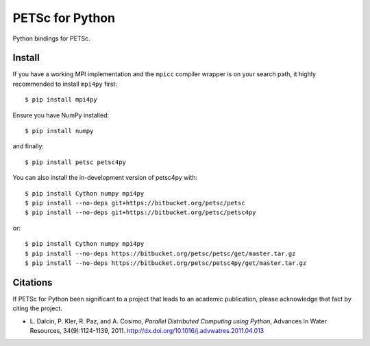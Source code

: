 PETSc for Python
================

Python bindings for PETSc.

Install
-------

If you have a working MPI implementation and the ``mpicc`` compiler
wrapper is on your search path, it highly recommended to install
``mpi4py`` first::

  $ pip install mpi4py

Ensure you have NumPy installed::

  $ pip install numpy

and finally::

  $ pip install petsc petsc4py

You can also install the in-development version of petsc4py with::

  $ pip install Cython numpy mpi4py
  $ pip install --no-deps git+https://bitbucket.org/petsc/petsc
  $ pip install --no-deps git+https://bitbucket.org/petsc/petsc4py

or::

  $ pip install Cython numpy mpi4py
  $ pip install --no-deps https://bitbucket.org/petsc/petsc/get/master.tar.gz
  $ pip install --no-deps https://bitbucket.org/petsc/petsc4py/get/master.tar.gz


Citations
---------

If PETSc for Python been significant to a project that leads to an
academic publication, please acknowledge that fact by citing the
project.

* L. Dalcin, P. Kler, R. Paz, and A. Cosimo,
  *Parallel Distributed Computing using Python*,
  Advances in Water Resources, 34(9):1124-1139, 2011.
  http://dx.doi.org/10.1016/j.advwatres.2011.04.013

